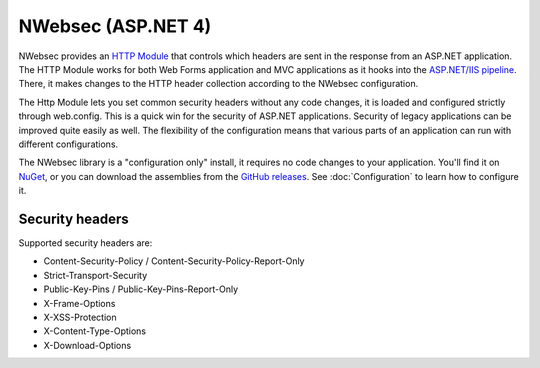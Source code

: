 ###################
NWebsec (ASP.NET 4)
###################

NWebsec provides an `HTTP Module <https://msdn.microsoft.com/library/ms178468.aspx>`_ that controls which headers are sent in the response from an ASP.NET application. The HTTP Module works for both Web Forms application and MVC applications as it hooks into the `ASP.NET/IIS pipeline <http://msdn.microsoft.com/en-us/library/bb470252.aspx>`_. There, it makes changes to the HTTP header collection according to the NWebsec configuration.

The Http Module lets you set common security headers without any code changes, it is loaded and configured strictly through web.config.  This is a quick win for the security of ASP.NET applications. Security of legacy applications can be improved quite easily as well. The flexibility of the configuration means that various parts of an application can run with different configurations.

The NWebsec library is a "configuration only" install, it requires no code changes to your application. You'll find it on `NuGet <http://www.nuget.org/packages/NWebsec/>`_, or you can download the assemblies from the `GitHub releases <https://github.com/NWebsec/NWebsec/releases>`_. See :doc:`Configuration` to learn how to configure it.

****************
Security headers
****************

Supported security headers are:

* Content-Security-Policy / Content-Security-Policy-Report-Only
* Strict-Transport-Security
* Public-Key-Pins / Public-Key-Pins-Report-Only
* X-Frame-Options
* X-XSS-Protection
* X-Content-Type-Options
* X-Download-Options
